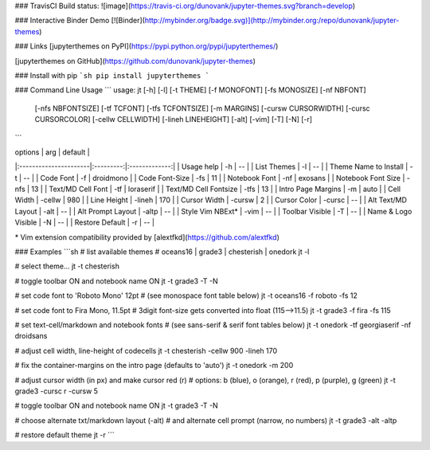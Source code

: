 ### TravisCI Build status:
![image](https://travis-ci.org/dunovank/jupyter-themes.svg?branch=develop)

### Interactive Binder Demo
[![Binder](http://mybinder.org/badge.svg)](http://mybinder.org:/repo/dunovank/jupyter-themes)

### Links
[jupyterthemes on PyPI](https://pypi.python.org/pypi/jupyterthemes/)

[jupyterthemes on GitHub](https://github.com/dunovank/jupyter-themes)

### Install with pip
```sh
pip install jupyterthemes
```

### Command Line Usage
```
usage: jt [-h] [-l] [-t THEME] [-f MONOFONT] [-fs MONOSIZE] [-nf NBFONT]
          [-nfs NBFONTSIZE] [-tf TCFONT] [-tfs TCFONTSIZE] [-m MARGINS]
          [-cursw CURSORWIDTH] [-cursc CURSORCOLOR] [-cellw CELLWIDTH]
          [-lineh LINEHEIGHT] [-alt] [-vim] [-T] [-N] [-r]
```


|        options        |   arg     |     default   |
|:----------------------|:---------:|:-------------:|
| Usage help            |  -h       |      --       |
| List Themes           |  -l       |      --       |
| Theme Name to Install |  -t       |      --       |
| Code Font             |  -f       |   droidmono   |
| Code Font-Size        |  -fs      |      11       |
| Notebook Font         |  -nf      |    exosans    |
| Notebook Font Size    |  -nfs     |      13       |
| Text/MD Cell Font     |  -tf      |   loraserif   |
| Text/MD Cell Fontsize |  -tfs     |      13       |
| Intro Page Margins    |  -m       |     auto      |
| Cell Width            |  -cellw   |      980      |
| Line Height           |  -lineh   |      170      |
| Cursor Width          |  -cursw   |       2       |
| Cursor Color          |  -cursc   |      --       |
| Alt Text/MD Layout    |  -alt     |      --       |
| Alt Prompt Layout     |  -altp    |      --       |
| Style Vim NBExt*      |  -vim     |      --       |
| Toolbar Visible       |  -T       |      --       |
| Name & Logo Visible   |  -N       |      --       |
| Restore Default       |  -r       |      --       |

\* Vim extension compatibility provided by [alextfkd](https://github.com/alextfkd)

### Examples
```sh
# list available themes
# oceans16 | grade3 | chesterish | onedork
jt -l

# select theme...
jt -t chesterish

# toggle toolbar ON and notebook name ON
jt -t grade3 -T -N

# set code font to 'Roboto Mono' 12pt
# (see monospace font table below)
jt -t oceans16 -f roboto -fs 12

# set code font to Fira Mono, 11.5pt
# 3digit font-size gets converted into float (115-->11.5)
jt -t grade3 -f fira -fs 115

# set text-cell/markdown and notebook fonts
# (see sans-serif & serif font tables below)
jt -t onedork -tf georgiaserif -nf droidsans

# adjust cell width, line-height of codecells
jt -t chesterish -cellw 900 -lineh 170

# fix the container-margins on the intro page (defaults to 'auto')
jt -t onedork -m 200

# adjust cursor width (in px) and make cursor red (r)
# options: b (blue), o (orange), r (red), p (purple), g (green)
jt -t grade3 -cursc r -cursw 5

# toggle toolbar ON and notebook name ON
jt -t grade3 -T -N

# choose alternate txt/markdown layout (-alt)
# and alternate cell prompt (narrow, no numbers)
jt -t grade3 -alt -altp

# restore default theme
jt -r
```



